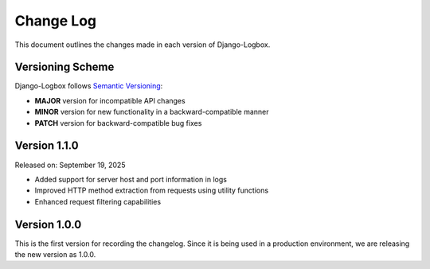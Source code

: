Change Log
==========

This document outlines the changes made in each version of Django-Logbox.

Versioning Scheme
-----------------

Django-Logbox follows `Semantic Versioning <https://semver.org/>`_:

- **MAJOR** version for incompatible API changes
- **MINOR** version for new functionality in a backward-compatible manner
- **PATCH** version for backward-compatible bug fixes


Version 1.1.0
-------------------------

Released on: September 19, 2025

- Added support for server host and port information in logs
- Improved HTTP method extraction from requests using utility functions
- Enhanced request filtering capabilities


Version 1.0.0
-------------------------

This is the first version for recording the changelog. Since it is being used in a production environment,
we are releasing the new version as 1.0.0.